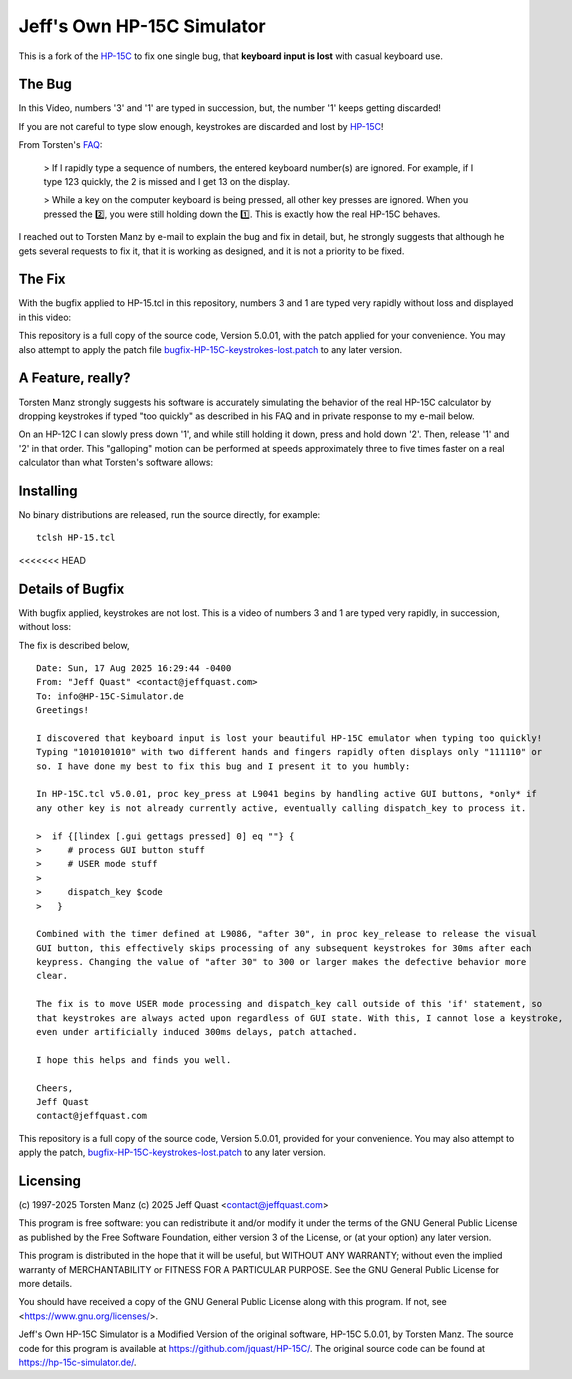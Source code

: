 Jeff's Own HP-15C Simulator
---------------------------

This is a fork of the `HP-15C <https://hp-15c-simulator.de/>`_ to fix one single
bug, that **keyboard input is lost** with casual keyboard use. 

The Bug
=======

In this Video, numbers '3' and '1' are typed in succession, but, the number '1' keeps getting discarded!

.. image:: HP-15CsimOrig.gif

If you are not careful to type slow enough, keystrokes are discarded and lost by `HP-15C <https://hp-15c-simulator.de/>`_!

From Torsten's `FAQ <https://hp-15c-simulator.de/FAQ>`_:

   > If I rapidly type a sequence of numbers, the entered keyboard number(s) are ignored. For example, if I type 123 quickly, the 2 is missed and I get 13 on the display.

   > While a key on the computer keyboard is being pressed, all other key presses are ignored. When you pressed the 2️⃣, you were still holding down the 1️⃣. This is exactly how the real HP-15C behaves.

I reached out to Torsten Manz by e-mail to explain the bug and fix in detail,
but, he strongly suggests that although he gets several requests to fix it, that
it is working as designed, and it is not a priority to be fixed.

The Fix
=======

With the bugfix applied to HP-15.tcl in this repository, numbers 3 and 1 are typed
very rapidly without loss and displayed in this video:

.. image:: HP-15CsimImproved.gif

This repository is a full copy of the source code, Version 5.0.01, with the
patch applied for your convenience. You may also attempt to apply the patch file
`bugfix-HP-15C-keystrokes-lost.patch <bugfix-HP-15C-keystrokes-lost.patch>`_ to
any later version.

A Feature, really?
==================

Torsten Manz strongly suggests his software is accurately simulating the behavior
of the real HP-15C calculator by dropping keystrokes if typed "too quickly" as
described in his FAQ and in private response to my e-mail below.

On an HP-12C I can slowly press down '1', and while still holding it down,
press and hold down '2'. Then, release '1' and '2' in that order. This
"galloping" motion can be performed at speeds approximately three to five
times faster on a real calculator than what Torsten's software allows:

.. image:: HP-12CLosslessKeystrokes.gif

Installing
==========

No binary distributions are released, run the source directly, for example::

    tclsh HP-15.tcl

<<<<<<< HEAD

Details of Bugfix
=================

With bugfix applied, keystrokes are not lost. This is a video of numbers 3 and 1 are typed very rapidly, in succession, without loss:

.. image:: HP-15CsimImproved.gif

The fix is described below,

::

     Date: Sun, 17 Aug 2025 16:29:44 -0400
     From: "Jeff Quast" <contact@jeffquast.com>
     To: info@HP-15C-Simulator.de
     Greetings!
     
     I discovered that keyboard input is lost your beautiful HP-15C emulator when typing too quickly! 
     Typing "1010101010" with two different hands and fingers rapidly often displays only "111110" or 
     so. I have done my best to fix this bug and I present it to you humbly:
     
     In HP-15C.tcl v5.0.01, proc key_press at L9041 begins by handling active GUI buttons, *only* if 
     any other key is not already currently active, eventually calling dispatch_key to process it.
   
     >  if {[lindex [.gui gettags pressed] 0] eq ""} {
     >     # process GUI button stuff
     >     # USER mode stuff
     >     
     >     dispatch_key $code
     >   }
     
     Combined with the timer defined at L9086, "after 30", in proc key_release to release the visual
     GUI button, this effectively skips processing of any subsequent keystrokes for 30ms after each 
     keypress. Changing the value of "after 30" to 300 or larger makes the defective behavior more 
     clear.
     
     The fix is to move USER mode processing and dispatch_key call outside of this 'if' statement, so
     that keystrokes are always acted upon regardless of GUI state. With this, I cannot lose a keystroke,
     even under artificially induced 300ms delays, patch attached.
     
     I hope this helps and finds you well.
     
     Cheers,
     Jeff Quast
     contact@jeffquast.com

This repository is a full copy of the source code, Version 5.0.01,
provided for your convenience. You may also attempt to apply the patch,
`bugfix-HP-15C-keystrokes-lost.patch <bugfix-HP-15C-keystrokes-lost.patch>`_ to
any later version.

Licensing
=========

(c) 1997-2025 Torsten Manz
(c) 2025 Jeff Quast <contact@jeffquast.com>

This program is free software: you can redistribute it and/or modify
it under the terms of the GNU General Public License as published by
the Free Software Foundation, either version 3 of the License, or
(at your option) any later version.

This program is distributed in the hope that it will be useful,
but WITHOUT ANY WARRANTY; without even the implied warranty of
MERCHANTABILITY or FITNESS FOR A PARTICULAR PURPOSE.  See the
GNU General Public License for more details.

You should have received a copy of the GNU General Public License
along with this program.  If not, see <https://www.gnu.org/licenses/>.

Jeff's Own HP-15C Simulator is a Modified Version of the original software, HP-15C 5.0.01, by Torsten Manz.
The source code for this program is available at https://github.com/jquast/HP-15C/.
The original source code can be found at https://hp-15c-simulator.de/.
